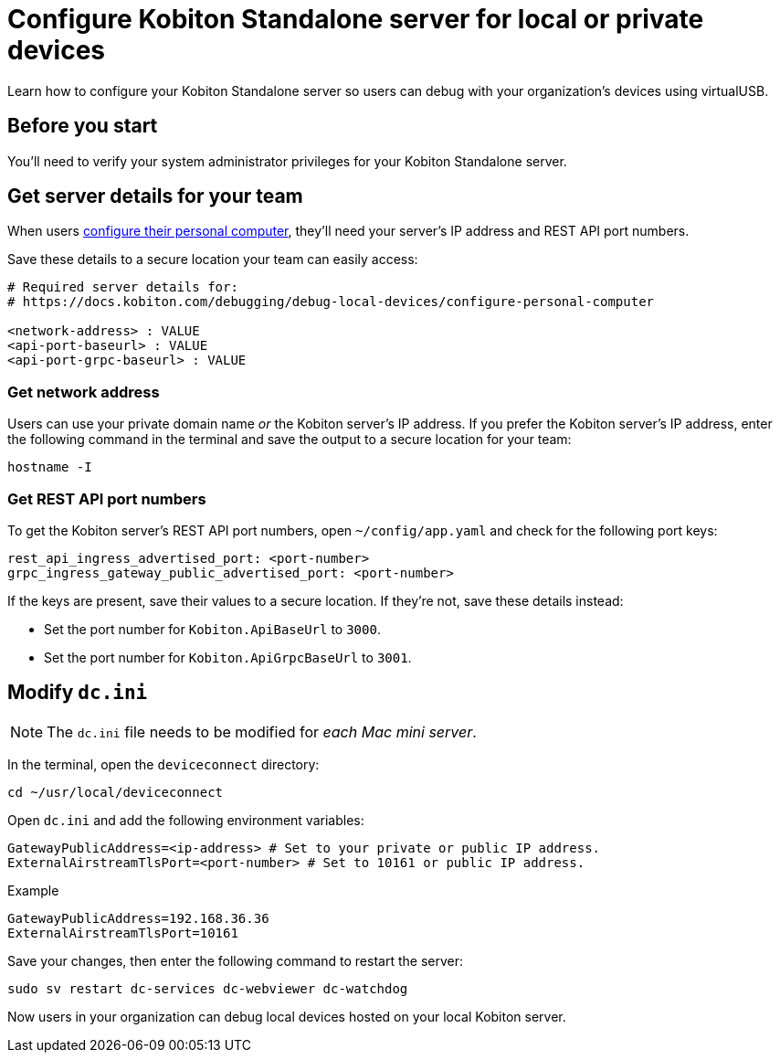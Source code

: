 = Configure Kobiton Standalone server for local or private devices
:navtitle: Configure Kobiton Standalone server

Learn how to configure your Kobiton Standalone server so users can debug with your organization's devices using virtualUSB.

== Before you start

You'll need to verify your system administrator privileges for your Kobiton Standalone server.

[#_get_server_details_for_your_team]
== Get server details for your team

When users xref:debugging:local-devices/configure-your-personal-computer.adoc[configure their personal computer], they'll need your server's IP address and REST API port numbers.

Save these details to a secure location your team can easily access:

[source,plaintext]
----
# Required server details for:
# https://docs.kobiton.com/debugging/debug-local-devices/configure-personal-computer

<network-address> : VALUE
<api-port-baseurl> : VALUE
<api-port-grpc-baseurl> : VALUE
----

=== Get network address

Users can use your private domain name _or_ the Kobiton server's IP address. If you prefer the Kobiton server's IP address, enter the following command in the terminal and save the output to a secure location for your team:

[source,shell]
----
hostname -I
----

=== Get REST API port numbers

To get the Kobiton server's REST API port numbers, open `~/config/app.yaml` and check for the following port keys:

[source,plaintext]
----
rest_api_ingress_advertised_port: <port-number>
grpc_ingress_gateway_public_advertised_port: <port-number>
----

If the keys are present, save their values to a secure location. If they're not, save these details instead:

* Set the port number for `Kobiton.ApiBaseUrl` to `3000`.
* Set the port number for `Kobiton.ApiGrpcBaseUrl` to `3001`.

== Modify `dc.ini`

[NOTE]
The `dc.ini` file needs to be modified for _each Mac mini server_.

In the terminal, open the `deviceconnect` directory:

[source,shell]
----
cd ~/usr/local/deviceconnect
----

Open `dc.ini` and add the following environment variables:

[source,plaintext]
----
GatewayPublicAddress=<ip-address> # Set to your private or public IP address.
ExternalAirstreamTlsPort=<port-number> # Set to 10161 or public IP address.
----

.Example
[source,shell]
----
GatewayPublicAddress=192.168.36.36
ExternalAirstreamTlsPort=10161
----

Save your changes, then enter the following command to restart the server:

[source,shell]
----
sudo sv restart dc-services dc-webviewer dc-watchdog
----

Now users in your organization can debug local devices hosted on your local Kobiton server.
